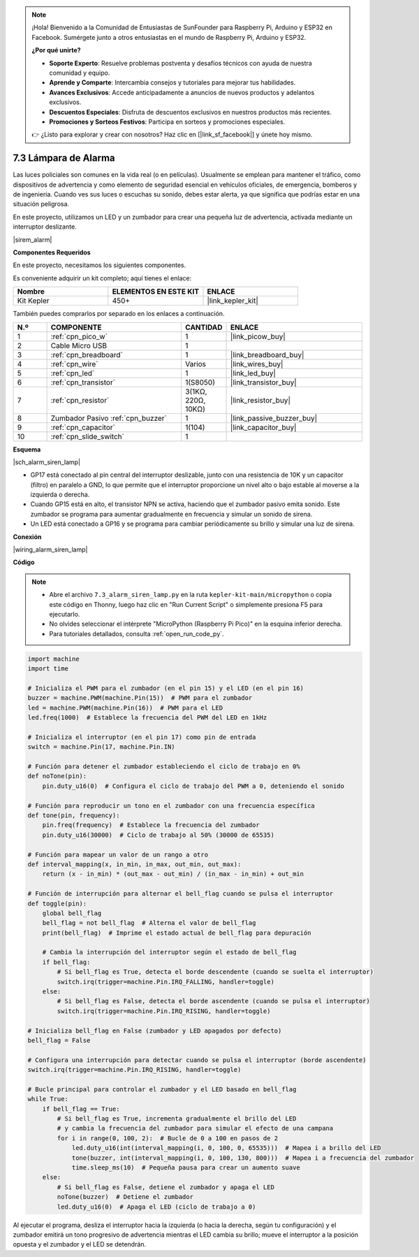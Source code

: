 .. note::

    ¡Hola! Bienvenido a la Comunidad de Entusiastas de SunFounder para Raspberry Pi, Arduino y ESP32 en Facebook. Sumérgete junto a otros entusiastas en el mundo de Raspberry Pi, Arduino y ESP32.

    **¿Por qué unirte?**

    - **Soporte Experto**: Resuelve problemas postventa y desafíos técnicos con ayuda de nuestra comunidad y equipo.
    - **Aprende y Comparte**: Intercambia consejos y tutoriales para mejorar tus habilidades.
    - **Avances Exclusivos**: Accede anticipadamente a anuncios de nuevos productos y adelantos exclusivos.
    - **Descuentos Especiales**: Disfruta de descuentos exclusivos en nuestros productos más recientes.
    - **Promociones y Sorteos Festivos**: Participa en sorteos y promociones especiales.

    👉 ¿Listo para explorar y crear con nosotros? Haz clic en [|link_sf_facebook|] y únete hoy mismo.

.. _py_alarm_lamp:

7.3 Lámpara de Alarma
===========================

Las luces policiales son comunes en la vida real (o en películas). Usualmente se emplean para mantener el tráfico, como dispositivos de advertencia y como elemento de seguridad esencial en vehículos oficiales, de emergencia, bomberos y de ingeniería. Cuando ves sus luces o escuchas su sonido, debes estar alerta, ya que significa que podrías estar en una situación peligrosa.

En este proyecto, utilizamos un LED y un zumbador para crear una pequeña luz de advertencia, activada mediante un interruptor deslizante.

|sirem_alarm|


**Componentes Requeridos**

En este proyecto, necesitamos los siguientes componentes.

Es conveniente adquirir un kit completo; aquí tienes el enlace:

.. list-table::
    :widths: 20 20 20
    :header-rows: 1

    *   - Nombre	
        - ELEMENTOS EN ESTE KIT
        - ENLACE
    *   - Kit Kepler	
        - 450+
        - |link_kepler_kit|

También puedes comprarlos por separado en los enlaces a continuación.

.. list-table::
    :widths: 5 20 5 20
    :header-rows: 1

    *   - N.º
        - COMPONENTE	
        - CANTIDAD
        - ENLACE

    *   - 1
        - :ref:`cpn_pico_w`
        - 1
        - |link_picow_buy|
    *   - 2
        - Cable Micro USB
        - 1
        - 
    *   - 3
        - :ref:`cpn_breadboard`
        - 1
        - |link_breadboard_buy|
    *   - 4
        - :ref:`cpn_wire`
        - Varios
        - |link_wires_buy|
    *   - 5
        - :ref:`cpn_led`
        - 1
        - |link_led_buy|
    *   - 6
        - :ref:`cpn_transistor`
        - 1(S8050)
        - |link_transistor_buy|
    *   - 7
        - :ref:`cpn_resistor`
        - 3(1KΩ, 220Ω, 10KΩ)
        - |link_resistor_buy|
    *   - 8
        - Zumbador Pasivo :ref:`cpn_buzzer`
        - 1
        - |link_passive_buzzer_buy|
    *   - 9
        - :ref:`cpn_capacitor`
        - 1(104)
        - |link_capacitor_buy|
    *   - 10
        - :ref:`cpn_slide_switch`
        - 1
        - 

**Esquema**

|sch_alarm_siren_lamp|

* GP17 está conectado al pin central del interruptor deslizable, junto con una resistencia de 10K y un capacitor (filtro) en paralelo a GND, lo que permite que el interruptor proporcione un nivel alto o bajo estable al moverse a la izquierda o derecha.
* Cuando GP15 está en alto, el transistor NPN se activa, haciendo que el zumbador pasivo emita sonido. Este zumbador se programa para aumentar gradualmente en frecuencia y simular un sonido de sirena.
* Un LED está conectado a GP16 y se programa para cambiar periódicamente su brillo y simular una luz de sirena.

**Conexión**

|wiring_alarm_siren_lamp|

**Código**

.. note::

    * Abre el archivo ``7.3_alarm_siren_lamp.py`` en la ruta ``kepler-kit-main/micropython`` o copia este código en Thonny, luego haz clic en "Run Current Script" o simplemente presiona F5 para ejecutarlo.

    * No olvides seleccionar el intérprete "MicroPython (Raspberry Pi Pico)" en la esquina inferior derecha.

    * Para tutoriales detallados, consulta :ref:`open_run_code_py`.

.. code-block:: python

    import machine
    import time

    # Inicializa el PWM para el zumbador (en el pin 15) y el LED (en el pin 16)
    buzzer = machine.PWM(machine.Pin(15))  # PWM para el zumbador
    led = machine.PWM(machine.Pin(16))  # PWM para el LED
    led.freq(1000)  # Establece la frecuencia del PWM del LED en 1kHz

    # Inicializa el interruptor (en el pin 17) como pin de entrada
    switch = machine.Pin(17, machine.Pin.IN)

    # Función para detener el zumbador estableciendo el ciclo de trabajo en 0%
    def noTone(pin):
        pin.duty_u16(0)  # Configura el ciclo de trabajo del PWM a 0, deteniendo el sonido

    # Función para reproducir un tono en el zumbador con una frecuencia específica
    def tone(pin, frequency):
        pin.freq(frequency)  # Establece la frecuencia del zumbador
        pin.duty_u16(30000)  # Ciclo de trabajo al 50% (30000 de 65535)

    # Función para mapear un valor de un rango a otro
    def interval_mapping(x, in_min, in_max, out_min, out_max):
        return (x - in_min) * (out_max - out_min) / (in_max - in_min) + out_min

    # Función de interrupción para alternar el bell_flag cuando se pulsa el interruptor
    def toggle(pin):
        global bell_flag
        bell_flag = not bell_flag  # Alterna el valor de bell_flag
        print(bell_flag)  # Imprime el estado actual de bell_flag para depuración
        
        # Cambia la interrupción del interruptor según el estado de bell_flag
        if bell_flag:
            # Si bell_flag es True, detecta el borde descendente (cuando se suelta el interruptor)
            switch.irq(trigger=machine.Pin.IRQ_FALLING, handler=toggle)
        else:
            # Si bell_flag es False, detecta el borde ascendente (cuando se pulsa el interruptor)
            switch.irq(trigger=machine.Pin.IRQ_RISING, handler=toggle)

    # Inicializa bell_flag en False (zumbador y LED apagados por defecto)
    bell_flag = False

    # Configura una interrupción para detectar cuando se pulsa el interruptor (borde ascendente)
    switch.irq(trigger=machine.Pin.IRQ_RISING, handler=toggle)

    # Bucle principal para controlar el zumbador y el LED basado en bell_flag
    while True:
        if bell_flag == True:
            # Si bell_flag es True, incrementa gradualmente el brillo del LED
            # y cambia la frecuencia del zumbador para simular el efecto de una campana
            for i in range(0, 100, 2):  # Bucle de 0 a 100 en pasos de 2
                led.duty_u16(int(interval_mapping(i, 0, 100, 0, 65535)))  # Mapea i a brillo del LED
                tone(buzzer, int(interval_mapping(i, 0, 100, 130, 800)))  # Mapea i a frecuencia del zumbador
                time.sleep_ms(10)  # Pequeña pausa para crear un aumento suave
        else:
            # Si bell_flag es False, detiene el zumbador y apaga el LED
            noTone(buzzer)  # Detiene el zumbador
            led.duty_u16(0)  # Apaga el LED (ciclo de trabajo a 0)

Al ejecutar el programa, desliza el interruptor hacia la izquierda (o hacia la derecha, según tu configuración) y el zumbador emitirá un tono progresivo de advertencia mientras el LED cambia su brillo; mueve el interruptor a la posición opuesta y el zumbador y el LED se detendrán.
